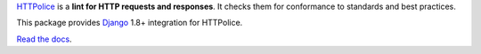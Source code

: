 `HTTPolice`__ is a **lint for HTTP requests and responses**.
It checks them for conformance to standards and best practices.

__ https://github.com/vfaronov/httpolice

This package provides `Django`__ 1.8+ integration for HTTPolice.

__ https://www.djangoproject.com/

`Read the docs`__.

__ http://django-httpolice.readthedocs.io/
